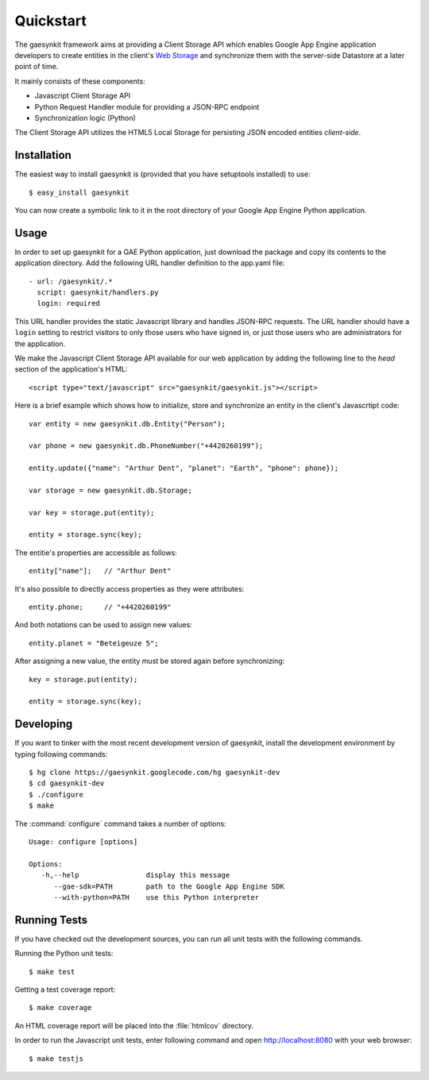 .. gaesynkit quickstart guide.

==========
Quickstart
==========

The gaesynkit framework aims at providing a Client Storage API which enables
Google App Engine application developers to create entities in the client's
`Web Storage <http://dev.w3.org/html5/webstorage>`_ and synchronize them with
the server-side Datastore at a later point of time.

It mainly consists of these components:

* Javascript Client Storage API
* Python Request Handler module for providing a JSON-RPC endpoint
* Synchronization logic (Python)

The Client Storage API utilizes the HTML5 Local Storage for persisting JSON
encoded entities *client-side*.


Installation
============

The easiest way to install gaesynkit is (provided that you have setuptools
installed) to use::

  $ easy_install gaesynkit

You can now create a symbolic link to it in the root directory of your Google
App Engine Python application.

Usage
=====

In order to set up gaesynkit for a GAE Python application, just download the
package and copy its contents to the application directory. Add the following
URL handler definition to the app.yaml file::

  - url: /gaesynkit/.*
    script: gaesynkit/handlers.py
    login: required

This URL handler provides the static Javascript library and handles JSON-RPC
requests. The URL handler should have a ``login`` setting to restrict visitors
to only those users who have signed in, or just those users who are
administrators for the application.

We make the Javascript Client Storage API available for our web application by
adding the following line to the `head` section of the application's HTML::

  <script type="text/javascript" src="gaesynkit/gaesynkit.js"></script>

Here is a brief example which shows how to initialize, store and synchronize an
entity in the client's Javascrtipt code::

  var entity = new gaesynkit.db.Entity("Person");

  var phone = new gaesynkit.db.PhoneNumber("+4420260199");

  entity.update({"name": "Arthur Dent", "planet": "Earth", "phone": phone});

  var storage = new gaesynkit.db.Storage;

  var key = storage.put(entity);

  entity = storage.sync(key);

The entitie's properties are accessible as follows::

  entity["name"];   // "Arthur Dent"

It's also possible to directly access properties as they were attributes::

  entity.phone;     // "+4420260199"

And both notations can be used to assign new values::

  entity.planet = "Beteigeuze 5";

After assigning a new value, the entity must be stored again before
synchronizing::

  key = storage.put(entity);

  entity = storage.sync(key);


Developing
==========

If you want to tinker with the most recent development version of gaesynkit,
install the development environment by typing following commands::

  $ hg clone https://gaesynkit.googlecode.com/hg gaesynkit-dev
  $ cd gaesynkit-dev
  $ ./configure
  $ make

The :command:`configure` command takes a number of options::

  Usage: configure [options]

  Options:
     -h,--help                display this message
        --gae-sdk=PATH        path to the Google App Engine SDK
        --with-python=PATH    use this Python interpreter


Running Tests
=============

If you have checked out the development sources, you can run all unit tests
with the following commands.

Running the Python unit tests::

  $ make test

Getting a test coverage report::

  $ make coverage

An HTML coverage report will be placed into the :file:`htmlcov` directory.

In order to run the Javascript unit tests, enter following command and open
http://localhost:8080 with your web browser::

  $ make testjs
